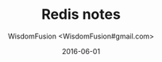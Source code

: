 # -*- mode: org; coding: utf-8 -*-
#+TITLE: Redis notes
#+AUTHOR: WisdomFusion <WisdomFusion#gmail.com>
#+DATE: 2016-06-01




